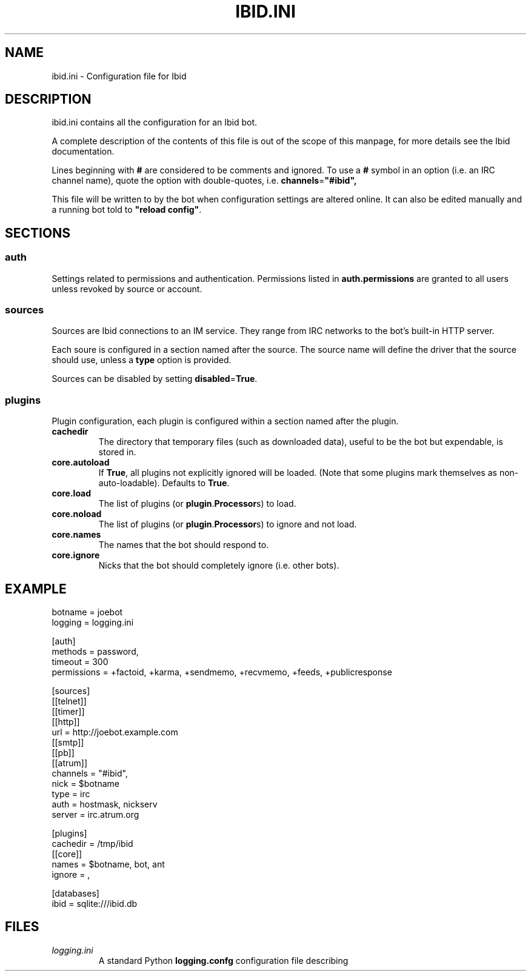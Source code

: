 .\" Copyright (c) 2010, Stefano Rivera
.\" Released under terms of the MIT/X/Expat Licence. See COPYING for details.
.TH IBID.INI "5" "January 2010" "Ibid 0.0" "Ibid - Multi-protocol Bot"
.SH NAME
ibid.ini \- Configuration file for Ibid
.SH DESCRIPTION
ibid.ini contains all the configuration for an Ibid bot.
.P
A complete description of the contents of this file is out of the scope of this
manpage, for more details see the Ibid documentation.
.P
Lines beginning with \fB#\fR are considered to be comments and ignored.
To use a \fB#\fR symbol in an option (i.e. an IRC channel name), quote the
option with double-quotes, i.e.
.BR channels = """#ibid"","
.P
This file will be written to by the bot when configuration settings are
altered online.
It can also be edited manually and a running bot told to
\fB"reload config"\fR.
.SH SECTIONS
.SS auth
Settings related to permissions and authentication.
Permissions listed in \fBauth.permissions\fR are granted to all users unless
revoked by source or account.
.SS sources
Sources are Ibid connections to an IM service.
They range from IRC networks to the bot's built-in HTTP server.
.P
Each soure is configured in a section named after the source.
The source name will define the driver that the source should use, unless a
\fBtype\fR option is provided.
.P
Sources can be disabled by setting
.BR disabled = True .
.SS plugins
Plugin configuration, each plugin is configured within a section named after
the plugin.
.P
.TP
.B cachedir
The directory that temporary files (such as downloaded data), useful to be the
bot but expendable, is stored in.
.TP
.B core.autoload
If \fBTrue\fR, all plugins not explicitly ignored will be loaded.
(Note that some plugins mark themselves as non-auto-loadable).
Defaults to \fBTrue\fR.
.TP
.B core.load
The list of plugins (or \fBplugin\fR.\fBProcessor\fRs) to load.
.TP
.B core.noload
The list of plugins (or \fBplugin\fR.\fBProcessor\fRs) to ignore and not load.
.TP
.B core.names
The names that the bot should respond to.
.TP
.B core.ignore
Nicks that the bot should completely ignore (i.e. other bots).
.SH EXAMPLE
.nf
botname = joebot
logging = logging.ini

[auth]
    methods = password,
    timeout = 300
    permissions = +factoid, +karma, +sendmemo, +recvmemo, +feeds, +publicresponse

[sources]
    [[telnet]]
    [[timer]]
    [[http]]
        url = http://joebot.example.com
    [[smtp]]
    [[pb]]
    [[atrum]]
        channels = "#ibid",
        nick = $botname
        type = irc
        auth = hostmask, nickserv
        server = irc.atrum.org

[plugins]
    cachedir = /tmp/ibid
    [[core]]
        names = $botname, bot, ant
        ignore = ,

[databases]
    ibid = sqlite:///ibid.db
.fi
.SH FILES
.TP
.I logging.ini
A standard Python \fBlogging.confg\fR configuration file describing
loggers, handlers, and formatters for log messages.
See
.UR http://docs.python.org/library/logging.html
.BR http://docs.python.org/library/logging.html
.SH SEE ALSO
.BR ibid (1),
.BR ibid.ini (5),
.BR twistd (1),
.UR http://ibid.omnia.za.net/
.BR http://ibid.omnia.za.net/
